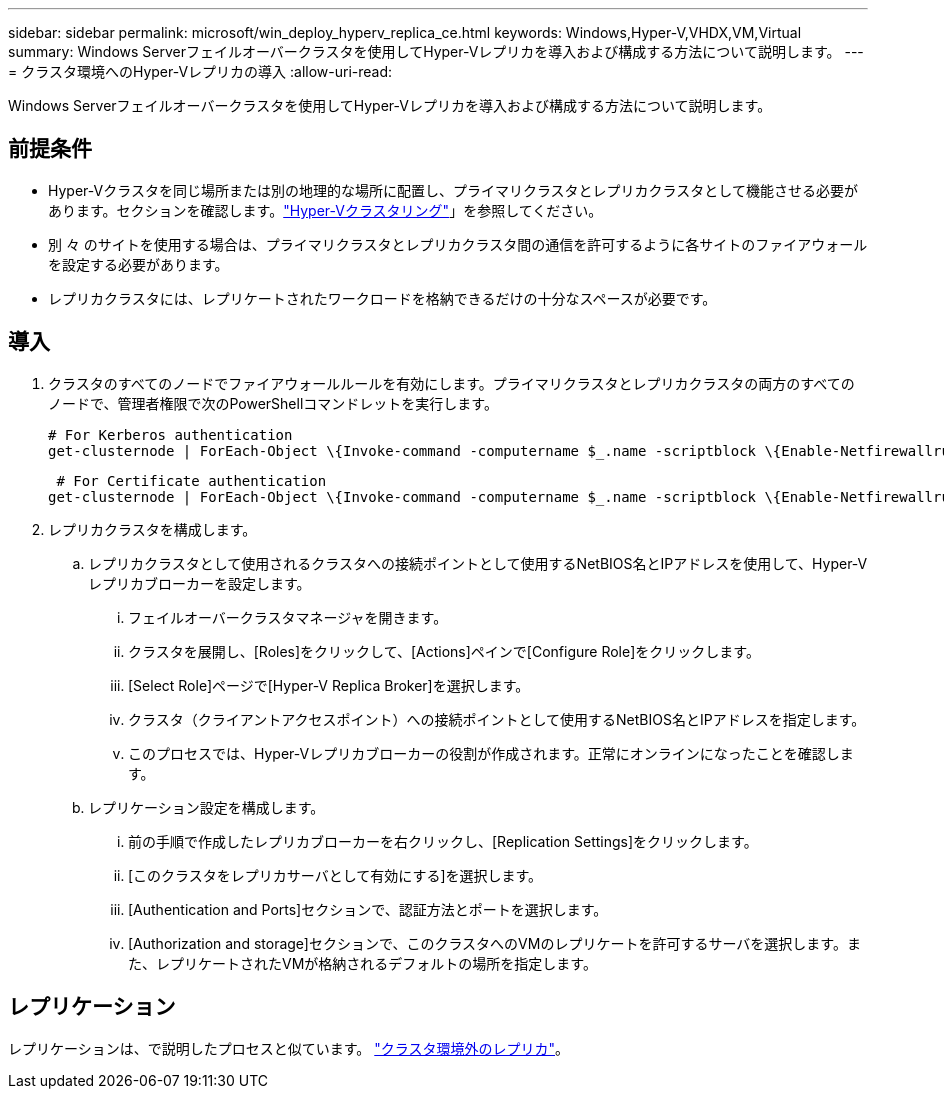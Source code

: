 ---
sidebar: sidebar 
permalink: microsoft/win_deploy_hyperv_replica_ce.html 
keywords: Windows,Hyper-V,VHDX,VM,Virtual 
summary: Windows Serverフェイルオーバークラスタを使用してHyper-Vレプリカを導入および構成する方法について説明します。 
---
= クラスタ環境へのHyper-Vレプリカの導入
:allow-uri-read: 


[role="lead"]
Windows Serverフェイルオーバークラスタを使用してHyper-Vレプリカを導入および構成する方法について説明します。



== 前提条件

* Hyper-Vクラスタを同じ場所または別の地理的な場所に配置し、プライマリクラスタとレプリカクラスタとして機能させる必要があります。セクションを確認します。link:\l["Hyper-Vクラスタリング"]」を参照してください。
* 別 々 のサイトを使用する場合は、プライマリクラスタとレプリカクラスタ間の通信を許可するように各サイトのファイアウォールを設定する必要があります。
* レプリカクラスタには、レプリケートされたワークロードを格納できるだけの十分なスペースが必要です。




== 導入

. クラスタのすべてのノードでファイアウォールルールを有効にします。プライマリクラスタとレプリカクラスタの両方のすべてのノードで、管理者権限で次のPowerShellコマンドレットを実行します。
+
....
# For Kerberos authentication
get-clusternode | ForEach-Object \{Invoke-command -computername $_.name -scriptblock \{Enable-Netfirewallrule -displayname "Hyper-V Replica HTTP Listener (TCP-In)"}}
....
+
....
 # For Certificate authentication
get-clusternode | ForEach-Object \{Invoke-command -computername $_.name -scriptblock \{Enable-Netfirewallrule -displayname "Hyper-V Replica HTTPS Listener (TCP-In)"}}
....
. レプリカクラスタを構成します。
+
.. レプリカクラスタとして使用されるクラスタへの接続ポイントとして使用するNetBIOS名とIPアドレスを使用して、Hyper-Vレプリカブローカーを設定します。
+
... フェイルオーバークラスタマネージャを開きます。
... クラスタを展開し、[Roles]をクリックして、[Actions]ペインで[Configure Role]をクリックします。
... [Select Role]ページで[Hyper-V Replica Broker]を選択します。
... クラスタ（クライアントアクセスポイント）への接続ポイントとして使用するNetBIOS名とIPアドレスを指定します。
... このプロセスでは、Hyper-Vレプリカブローカーの役割が作成されます。正常にオンラインになったことを確認します。


.. レプリケーション設定を構成します。
+
... 前の手順で作成したレプリカブローカーを右クリックし、[Replication Settings]をクリックします。
... [このクラスタをレプリカサーバとして有効にする]を選択します。
... [Authentication and Ports]セクションで、認証方法とポートを選択します。
... [Authorization and storage]セクションで、このクラスタへのVMのレプリケートを許可するサーバを選択します。また、レプリケートされたVMが格納されるデフォルトの場所を指定します。








== レプリケーション

レプリケーションは、で説明したプロセスと似ています。 link:win_deploy_hyperv_replica_oce["クラスタ環境外のレプリカ"]。
